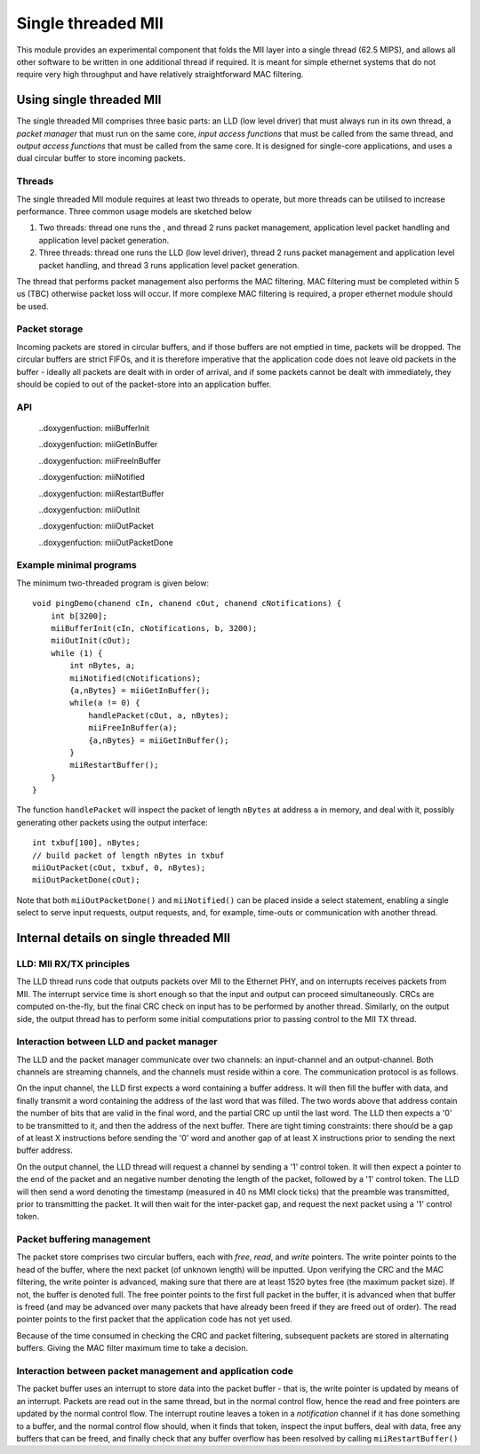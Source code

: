 Single threaded MII
===================

This module provides an experimental component that folds the MII layer
into a single thread (62.5 MIPS), and allows all other software to be
written in one additional thread if required. It is meant for simple
ethernet systems that do not require very high throughput and have relatively
straightforward MAC filtering.

Using single threaded MII
-------------------------

The single threaded MII comprises three basic parts: an LLD (low level
driver) that must always run in its own thread, a *packet manager* that
must run on the same core, *input access functions*  that must be called
from the same thread, and *output access functions* that must be called
from the same core. It is designed for single-core applications, and uses a
dual circular buffer to store incoming packets.

Threads
'''''''

The single threaded MII module requires at least two threads to operate,
but more threads can be utilised to increase performance. Three common
usage models are sketched below

#. Two threads: thread one runs the , and
   thread 2 runs packet management, application level packet handling
   and application level packet generation.

#. Three threads: thread one runs the LLD (low level driver),
   thread 2 runs packet management and application level packet handling, and
   thread 3 runs application level packet generation.

The thread that performs packet management also performs the MAC filtering.
MAC filtering must be completed within 5 us (TBC) otherwise packet loss will
occur. If more complexe MAC filtering is required, a proper ethernet
module should be used.

Packet storage
''''''''''''''

Incoming packets are stored in circular buffers, and if those buffers are
not emptied in time, packets will be dropped. The circular buffers are
strict FIFOs, and it is therefore imperative that the application code does
not leave old packets in the buffer - ideally all packets are dealt with in
order of arrival, and if some packets cannot be dealt with immediately,
they should be copied to out of the packet-store into an application buffer.

API
'''

  ..doxygenfuction: miiBufferInit

  ..doxygenfuction: miiGetInBuffer

  ..doxygenfuction: miiFreeInBuffer

  ..doxygenfuction: miiNotified

  ..doxygenfuction: miiRestartBuffer

  ..doxygenfuction: miiOutInit

  ..doxygenfuction: miiOutPacket

  ..doxygenfuction: miiOutPacketDone

Example minimal programs
''''''''''''''''''''''''

The minimum two-threaded program is given below::

    void pingDemo(chanend cIn, chanend cOut, chanend cNotifications) {
        int b[3200];    
        miiBufferInit(cIn, cNotifications, b, 3200);
        miiOutInit(cOut);
        while (1) {
            int nBytes, a;
            miiNotified(cNotifications);
            {a,nBytes} = miiGetInBuffer();
            while(a != 0) {
                handlePacket(cOut, a, nBytes);
                miiFreeInBuffer(a);
                {a,nBytes} = miiGetInBuffer();
            }
            miiRestartBuffer();
        } 
    }

The function ``handlePacket`` will inspect the packet of length ``nBytes``
at address ``a`` in memory, and deal with it, possibly generating other
packets using the output interface::

    int txbuf[100], nBytes;
    // build packet of length nBytes in txbuf
    miiOutPacket(cOut, txbuf, 0, nBytes);
    miiOutPacketDone(cOut);

Note that both ``miiOutPacketDone()`` and ``miiNotified()`` can be placed
inside a select statement, enabling a single select to serve input
requests, output requests, and, for example, time-outs or communication
with another thread.

Internal details on single threaded MII
---------------------------------------

LLD: MII RX/TX principles
'''''''''''''''''''''''''

The LLD thread runs code that outputs packets over MII to the Ethernet PHY,
and on interrupts receives packets from MII. The interrupt service time is
short enough so that the input and output can proceed simultaneously. CRCs
are computed on-the-fly, but the final CRC check on input has to be
performed by another thread. Similarly, on the output side, the output
thread has to perform some initial computations prior to passing control to
the MII TX thread.

Interaction between LLD and packet manager
''''''''''''''''''''''''''''''''''''''''''

The LLD and the packet manager communicate over two channels: an
input-channel and an output-channel. Both channels are streaming channels,
and the channels must reside within a core. The communication protocol is
as follows.

On the input channel, the LLD first expects a word containing a buffer
address. It will then fill the buffer with data, and finally transmit a
word containing the address of the last word that was filled. The two words
above that address contain the number of bits that are valid in the final
word, and the partial CRC up until the last word. The LLD then expects a
'0' to be transmitted to it, and then the address of the next buffer. There
are tight timing constraints: there should be a gap of at least X
instructions before sending the '0' word and another gap of at least X
instructions prior to sending the next buffer address.

On the output channel, the LLD thread will request a channel by sending a
'1' control token. It will then expect a pointer to the end of the packet
and an negative number denoting the length of the packet, followed by a '1'
control token. The LLD will then send a word denoting the timestamp
(measured in 40 ns MMI clock ticks) that the preamble was transmitted,
prior to transmitting the packet. It will then wait for the inter-packet
gap, and request the next packet using a '1' control token.

Packet buffering management
'''''''''''''''''''''''''''

The packet store comprises two circular buffers, each with *free*, *read*, and
*write* pointers. The write pointer points to the head of the buffer, where
the next packet (of unknown length) will be inputted. Upon verifying the
CRC and the MAC filtering, the write pointer is advanced, making sure that
there are at least 1520 bytes free (the maximum packet size). If not, the
buffer is denoted full. The free pointer points to the first full packet in
the buffer, it is advanced when that buffer is freed (and may be advanced
over many packets that have already been freed if they are freed out of
order). The read pointer points to the first packet that the application
code has not yet used.

Because of the time consumed in checking the CRC and packet filtering,
subsequent packets are stored in alternating buffers. Giving the MAC filter
maximum time to take a decision.

Interaction between packet management and application code
''''''''''''''''''''''''''''''''''''''''''''''''''''''''''

The packet buffer uses an interrupt to store data into the packet buffer -
that is, the write pointer is updated by means of an interrupt. Packets are
read out in the same thread, but in the normal control flow, hence the read
and free pointers are updated by the normal control flow. The interrupt
routine leaves a token in a *notification* channel if it has done something
to a buffer, and the normal control flow should, when it finds that token,
inspect the input buffers, deal with data, free any buffers that can be
freed, and finally check that any buffer overflow has been resolved by
calling ``miiRestartBuffer()``



